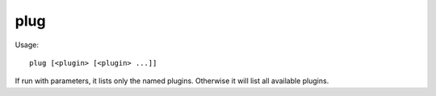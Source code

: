 plug
====

.. dfhack-tool::
    :summary: List available plugins and whether they are enabled.
    :tags: dfhack

Usage::

    plug [<plugin> [<plugin> ...]]

If run with parameters, it lists only the named plugins. Otherwise it will list
all available plugins.
